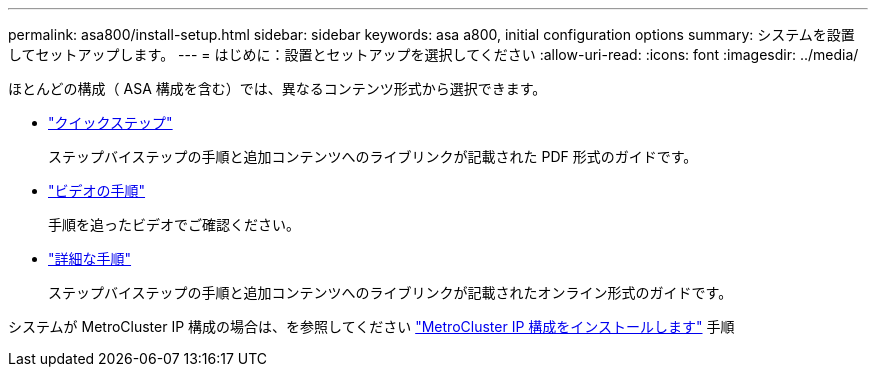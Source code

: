 ---
permalink: asa800/install-setup.html 
sidebar: sidebar 
keywords: asa a800, initial configuration options 
summary: システムを設置してセットアップします。 
---
= はじめに：設置とセットアップを選択してください
:allow-uri-read: 
:icons: font
:imagesdir: ../media/


[role="lead"]
ほとんどの構成（ ASA 構成を含む）では、異なるコンテンツ形式から選択できます。

* link:../a800/install-quick-guide.html["クイックステップ"]
+
ステップバイステップの手順と追加コンテンツへのライブリンクが記載された PDF 形式のガイドです。

* link:../a800/install-videos.html["ビデオの手順"]
+
手順を追ったビデオでご確認ください。

* link:../a800/install-detailed-guide.html["詳細な手順"]
+
ステップバイステップの手順と追加コンテンツへのライブリンクが記載されたオンライン形式のガイドです。



システムが MetroCluster IP 構成の場合は、を参照してください https://docs.netapp.com/us-en/ontap-metrocluster/install-ip/index.html["MetroCluster IP 構成をインストールします"^] 手順
